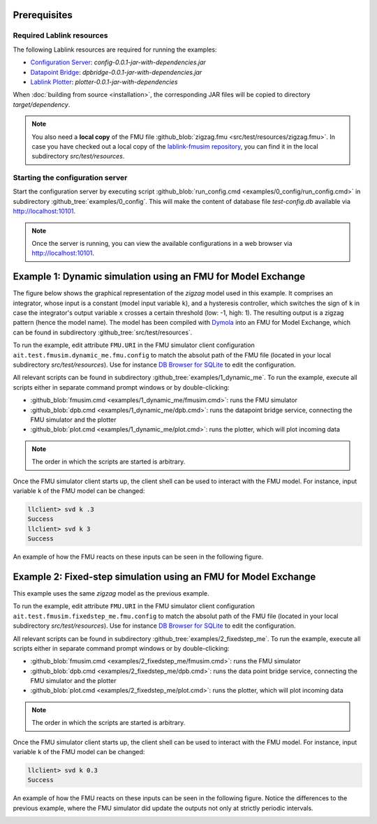 Prerequisites
=============

Required Lablink resources
--------------------------

The following Lablink resources are required for running the examples:

* `Configuration Server <https://ait-lablink.readthedocs.io/projects/lablink-config-server>`__: *config-0.0.1-jar-with-dependencies.jar*
* `Datapoint Bridge <https://ait-lablink.readthedocs.io/projects/lablink-datapoint-bridge>`__: *dpbridge-0.0.1-jar-with-dependencies.jar*
* `Lablink Plotter <https://ait-lablink.readthedocs.io/projects/lablink-plotter>`__: *plotter-0.0.1-jar-with-dependencies*

When :doc:`building from source <installation>`, the corresponding JAR files will be copied to directory *target/dependency*.

.. note:: You also need a **local copy** of the FMU file :github_blob:`zigzag.fmu <src/test/resources/zigzag.fmu>`.
  In case you have checked out a local copy of the `lablink-fmusim repository <https://github.com/AIT-Lablink/lablink-fmusim>`__, you can find it in the local subdirectory *src/test/resources*.


Starting the configuration server
---------------------------------

Start the configuration server by executing script :github_blob:`run_config.cmd <examples/0_config/run_config.cmd>` in subdirectory :github_tree:`examples/0_config`.
This will make the content of database file *test-config.db* available via http://localhost:10101.

.. note:: Once the server is running, you can view the available configurations in a web browser via http://localhost:10101.

.. seealso: A convenient tool for viewing the content of the database file (and editing it for experimenting with the examples) is `DB Browser for SQLite <https://sqlitebrowser.org/>`_.

Example 1: Dynamic simulation using an FMU for Model Exchange
=============================================================

The figure below shows the graphical representation of the *zigzag* model used in this example.
It comprises an integrator, whose input is a constant (model input variable ``k``), and a hysteresis controller, which switches the sign of ``k`` in case the integrator's output variable ``x`` crosses a certain threshold (low: -1, high: 1).
The resulting output is a zigzag pattern (hence the model name).
The model has been compiled with `Dymola <https://en.wikipedia.org/wiki/Dymola>`__ into an FMU for Model Exchange, which can be found in subdirectory :github_tree:`src/test/resources`.

.. image:: img/zigzag_model.png
   :align: center
   :alt: Modelica model zigzag.

To run the example, edit attribute ``FMU.URI`` in the FMU simulator client configuration ``ait.test.fmusim.dynamic_me.fmu.config`` to match the absolut path of the FMU file (located in your local subdirectory *src/test/resources*).
Use for instance `DB Browser for SQLite <https://sqlitebrowser.org/>`__ to edit the configuration.

All relevant scripts can be found in subdirectory :github_tree:`examples/1_dynamic_me`.
To run the example, execute all scripts either in separate command prompt windows or by double-clicking:

* :github_blob:`fmusim.cmd <examples/1_dynamic_me/fmusim.cmd>`: runs the FMU simulator
* :github_blob:`dpb.cmd <examples/1_dynamic_me/dpb.cmd>`: runs the datapoint bridge service, connecting the FMU simulator and the plotter
* :github_blob:`plot.cmd <examples/1_dynamic_me/plot.cmd>`: runs the plotter, which will plot incoming data

.. note:: The order in which the scripts are started is arbitrary.

Once the FMU simulator client starts up, the client shell can be used to interact with the FMU model.
For instance, input variable ``k`` of the FMU model can be changed:

.. code-block:: doscon

   llclient> svd k .3
   Success
   llclient> svd k 3
   Success

An example of how the FMU reacts on these inputs can be seen in the following figure.

.. image:: img/zigzag_dynamic_results.png
   :align: center
   :alt: Dynamic simulation results zigzag.

Example 2: Fixed-step simulation using an FMU for Model Exchange
================================================================

This example uses the same *zigzag* model as the previous example.

To run the example, edit attribute ``FMU.URI`` in the FMU simulator client configuration ``ait.test.fmusim.fixedstep_me.fmu.config`` to match the absolut path of the FMU file (located in your local subdirectory *src/test/resources*).
Use for instance `DB Browser for SQLite <https://sqlitebrowser.org/>`__ to edit the configuration.

All relevant scripts can be found in subdirectory :github_tree:`examples/2_fixedstep_me`.
To run the example, execute all scripts either in separate command prompt windows or by double-clicking:

* :github_blob:`fmusim.cmd <examples/2_fixedstep_me/fmusim.cmd>`: runs the FMU simulator
* :github_blob:`dpb.cmd <examples/2_fixedstep_me/dpb.cmd>`: runs the data point bridge service, connecting the FMU simulator and the plotter
* :github_blob:`plot.cmd <examples/2_fixedstep_me/plot.cmd>`: runs the plotter, which will plot incoming data

.. note:: The order in which the scripts are started is arbitrary.

Once the FMU simulator client starts up, the client shell can be used to interact with the FMU model.
For instance, input variable ``k`` of the FMU model can be changed:

.. code-block:: doscon

   llclient> svd k 0.3
   Success

An example of how the FMU reacts on these inputs can be seen in the following figure.
Notice the differences to the previous example, where the FMU simulator did update the outputs not only at strictly periodic intervals.

.. image:: img/zigzag_fixedstep_results.png
   :align: center
   :alt: Fixed step simulation results zigzag.
